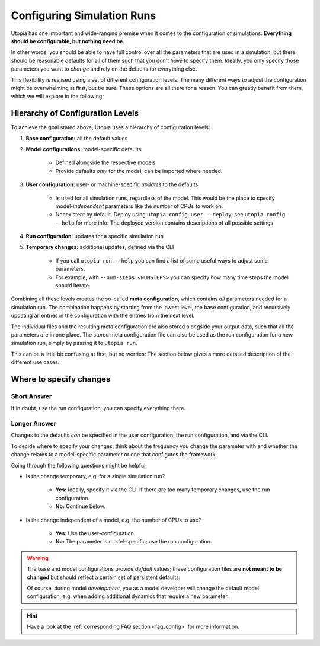 .. _run_config:

Configuring Simulation Runs
===========================

Utopia has one important and wide-ranging premise when it comes to the configuration of simulations:
**Everything should be configurable, but nothing need be.**

In other words, you should be able to have full control over all the parameters that are used in a simulation, but there should be reasonable defaults for all of them such that you don't *have* to specify them.
Ideally, you only specify those parameters you want to *change* and rely on the defaults for everything else.

This flexibility is realised using a set of different configuration levels.
The many different ways to adjust the configuration might be overwhelming at first, but be sure: These options are all there for a reason. You can greatly benefit from them, which we will explore in the following.


Hierarchy of Configuration Levels
^^^^^^^^^^^^^^^^^^^^^^^^^^^^^^^^^
To achieve the goal stated above, Utopia uses a hierarchy of configuration levels:

#. **Base configuration:** all the default values
#. **Model configurations:** model-specific defaults

    * Defined alongside the respective models
    * Provide defaults *only* for the model; can be imported where needed.

#. **User configuration:** user- or machine-specific *updates* to the defaults

    * Is used for all simulation runs, regardless of the model. This would be the place to specify model-*independent* parameters like the number of CPUs to work on.
    * Nonexistent by default. Deploy using ``utopia config user --deploy``; see ``utopia config --help`` for more info. The deployed version contains descriptions of all possible settings.

#. **Run configuration:** updates for a specific simulation run
#. **Temporary changes:** additional updates, defined via the CLI

    * If you call ``utopia run --help`` you can find a list of some useful ways to adjust some parameters.
    * For example, with ``--num-steps <NUMSTEPS>`` you can specify how many time steps the model should iterate.

Combining all these levels creates the so-called **meta configuration**, which contains *all* parameters needed for a simulation run.
The combination happens by starting from the lowest level, the base configuration, and recursively updating all entries in the configuration with the entries from the next level.

The individual files and the resulting meta configuration are also stored alongside your output data, such that all the parameters are in one place.
The stored meta configuration file can also be used as the run configuration for a new simulation run, simply by passing it to ``utopia run``.

This can be a little bit confusing at first, but no worries: The section below gives a more detailed description of the different use cases.


Where to specify changes
^^^^^^^^^^^^^^^^^^^^^^^^
Short Answer
""""""""""""
If in doubt, use the run configuration; you can specify everything there.

Longer Answer
"""""""""""""
Changes to the defaults *can* be specified in the user configuration, the run configuration, and via the CLI.

To decide where to specify your changes, think about the frequency you change the parameter with and whether the change relates to a model-specific parameter or one that configures the framework.

Going through the following questions might be helpful:

* Is the change temporary, e.g. for a single simulation run?

    * **Yes:** Ideally, specify it via the CLI. If there are too many temporary changes, use the run configuration.
    * **No:** Continue below.

* Is the change independent of a model, e.g. the number of CPUs to use?

    * **Yes:** Use the user-configuration.
    * **No:** The parameter is model-specific; use the run configuration.


.. warning::

    The base and model configurations provide *default* values; these configuration files are **not meant to be changed** but should reflect a certain set of persistent defaults.

    Of course, during model *development*, you as a model developer will change the default model configuration, e.g. when adding additional dynamics that require a new parameter.

.. hint::

    Have a look at the :ref:`corresponding FAQ section <faq_config>` for more information.
